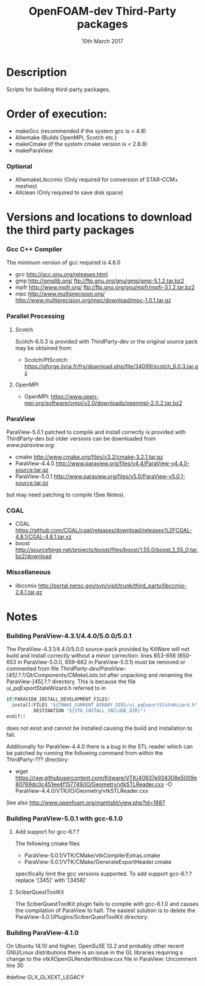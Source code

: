 #                            -*- mode: org; -*-
#
#+TITLE:              OpenFOAM-dev Third-Party packages
#+AUTHOR:                  The OpenFOAM Foundation
#+DATE:                       10th March 2017
#+LINK:                     http://www.openfoam.org
#+OPTIONS: author:nil ^:{}
# Copyright (c) 2014-2016 OpenFOAM Foundation.

* Description
  Scripts for building third-party packages.
* Order of execution:
  + makeGcc   (recommended if the system gcc is < 4.8)
  + Allwmake  (Builds OpenMPI, Scotch etc.)
  + makeCmake (if the system cmake version is < 2.8.8)
  + makeParaView
*** Optional
    + AllwmakeLibccmio (Only required for conversion of STAR-CCM+ meshes)
    + Allclean (Only required to save disk space)
* Versions and locations to download the third party packages
*** Gcc C++ Compiler
    The minimum version of gcc required is 4.8.0
    + gcc   http://gcc.gnu.org/releases.html
    + gmp   http://gmplib.org/
            ftp://ftp.gnu.org/gnu/gmp/gmp-5.1.2.tar.bz2
    + mpfr  http://www.mpfr.org/
            ftp://ftp.gnu.org/gnu/mpfr/mpfr-3.1.2.tar.bz2
    + mpc   http://www.multiprecision.org/
            http://www.multiprecision.org/mpc/download/mpc-1.0.1.tar.gz
*** Parallel Processing
***** Scotch
      Scotch-6.0.3 is provided with ThirdParty-dev or the original source pack
      may be obtained from:
      + Scotch/PtScotch: https://gforge.inria.fr/frs/download.php/file/34099/scotch_6.0.3.tar.gz
***** OpenMPI
      + OpenMPI: https://www.open-mpi.org/software/ompi/v2.0/downloads/openmpi-2.0.2.tar.bz2
*** ParaView
    ParaView-5.0.1 patched to compile and install correctly is provided with
    ThirdParty-dev but older versions can be downloaded from [[www.paraview.org]]:
    + cmake          http://www.cmake.org/files/v3.2/cmake-3.2.1.tar.gz
    + ParaView-4.4.0 http://www.paraview.org/files/v4.4/ParaView-v4.4.0-source.tar.gz
    + ParaView-5.0.1 http://www.paraview.org/files/v5.0/ParaView-v5.0.1-source.tar.gz
    but may need patching to compile (See [[Notes]]).
*** CGAL
    + CGAL        https://github.com/CGAL/cgal/releases/download/releases%2FCGAL-4.8.1/CGAL-4.8.1.tar.xz
    + boost       http://sourceforge.net/projects/boost/files/boost/1.55.0/boost_1_55_0.tar.bz2/download
*** Miscellaneous
    + libccmio    http://portal.nersc.gov/svn/visit/trunk/third_party/libccmio-2.6.1.tar.gz
* Notes
*** Building ParaView-4.3.1/4.4.0/5.0.0/5.0.1
    The ParaView-4.3.1/4.4.0/5.0.0 source-pack provided by KitWare will not
    build and install correctly without a minor correction: lines 653-656
    (650-653 in ParaView-5.0.0, 659-662 in ParaView-5.0.1) must be removed or
    commented from file
    /ThirdParty-dev/ParaView-[45].?.?/Qt/Components/CMakeLists.txt/ after
    unpacking and renaming the ParaView-[45].?.? directory.  This is because the
    file ui_pqExportStateWizard.h referred to in
    #+begin_src C
    if(PARAVIEW_INSTALL_DEVELOPMENT_FILES)
      install(FILES "${CMAKE_CURRENT_BINARY_DIR}/ui_pqExportStateWizard.h"
              DESTINATION "${VTK_INSTALL_INCLUDE_DIR}")
    endif()
    #+end_src
    does not exist and cannot be installed causing the build and installation to
    fail.

    Additionally for ParaView-4.4.0 there is a bug in the STL reader which can
    be patched by running the following command from within the ThirdParty-???
    directory:
    + wget https://raw.githubusercontent.com/Kitware/VTK/40937e934308e5009e80769dc0c451ee4f157749/IO/Geometry/vtkSTLReader.cxx -O ParaView-4.4.0/VTK/IO/Geometry/vtkSTLReader.cxx
    See also http://www.openfoam.org/mantisbt/view.php?id=1887
*** Building ParaView-5.0.1 with gcc-6.1.0
***** Add support for gcc-6.?.?
      The following cmake files
      + ParaView-5.0.1/VTK/CMake/vtkCompilerExtras.cmake
      + ParaView-5.0.1/VTK/CMake/GenerateExportHeader.cmake
      specifically limit the gcc versions supported.  To add support gcc-6.?.?
      replace '[345]' with '[3456]'
***** SciberQuestToolKit
      The SciberQuestToolKit plugin fails to compile with gcc-6.1.0 and causes
      the compilation of ParaView to halt.  The easiest solution is to delete
      the ParaView-5.0.1/Plugins/SciberQuestToolKit directory.
*** Building ParaView-4.1.0
    On Ubuntu 14.10 and higher, OpenSuSE 13.2 and probably other recent
    GNU/Linux distributions there is an issue in the GL libraries requiring a
    change to the vtkXOpenGLRenderWindow.cxx file in ParaView: Uncomment line 30

    #define GLX_GLXEXT_LEGACY

# --------------------------------------------------------------------------
